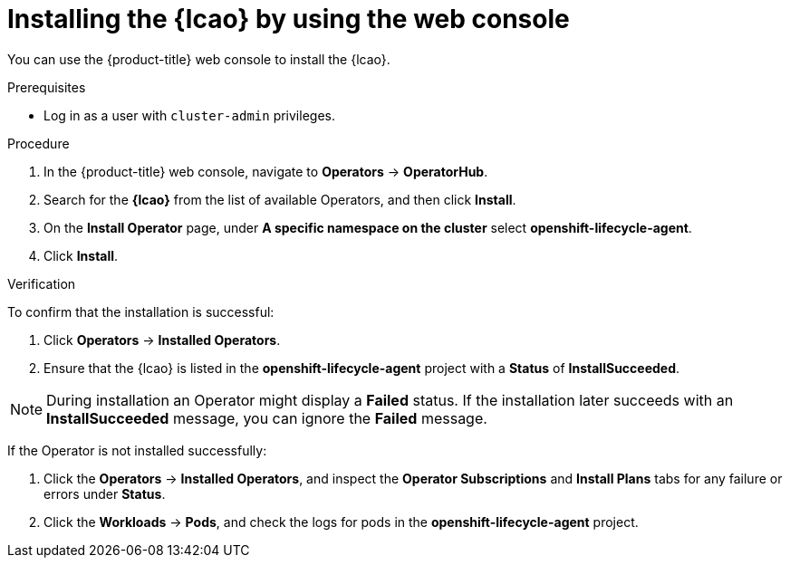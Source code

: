 // Module included in the following assemblies:
// * edge_computing/image-based-upgrade/cnf-preparing-for-image-based-upgrade.adoc

:_mod-docs-content-type: PROCEDURE
[id="installing-lifecycle-agent-using-web-console_{context}"]
= Installing the {lcao} by using the web console

You can use the {product-title} web console to install the {lcao}.

.Prerequisites

* Log in as a user with `cluster-admin` privileges.

.Procedure

. In the {product-title} web console, navigate to *Operators* → *OperatorHub*.
. Search for the *{lcao}* from the list of available Operators, and then click *Install*.
. On the *Install Operator* page, under *A specific namespace on the cluster* select *openshift-lifecycle-agent*.
. Click *Install*.

.Verification

To confirm that the installation is successful:

. Click *Operators* → *Installed Operators*.
. Ensure that the {lcao} is listed in the *openshift-lifecycle-agent* project with a *Status* of *InstallSucceeded*.

[NOTE]
====
During installation an Operator might display a *Failed* status. If the installation later succeeds with an *InstallSucceeded* message, you can ignore the *Failed* message.
====

If the Operator is not installed successfully:

. Click the *Operators* → *Installed Operators*, and inspect the *Operator Subscriptions* and *Install Plans* tabs for any failure or errors under *Status*.
. Click the *Workloads* → *Pods*, and check the logs for pods in the *openshift-lifecycle-agent* project.